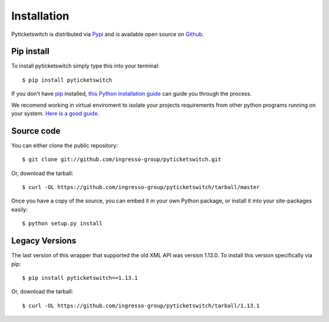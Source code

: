 .. _install:

Installation 
------------

Pyticketswitch is distributed via `Pypi`_ and is available open source on 
`Github`_.


.. _`Pypi`: https://pypi.python.org/pypi/pyticketswitch/
.. _`Github`: https://github.com/ingresso-group/pyticketswitch/

Pip install
===========

To install pyticketswitch simply type this into your terminal::

    $ pip install pyticketswitch

If you don't have `pip <https://pip.pypa.io>`_ installed,
`this Python installation guide <http://docs.python-guide.org/en/latest/starting/installation/>`_
can guide you through the process.

We recomend working in virtual enviroment to isolate your projects requirements
from other python programs running on your system. 
`Here is a good guide <http://docs.python-guide.org/en/latest/dev/virtualenvs/>`_.

Source code
===========

You can either clone the public repository::

    $ git clone git://github.com/ingresso-group/pyticketswitch.git

Or, download the tarball::

    $ curl -OL https://github.com/ingresso-group/pyticketswitch/tarball/master

Once you have a copy of the source, you can embed it in your own Python
package, or install it into your site-packages easily::

    $ python setup.py install


Legacy Versions
===============

.. _legacy_install:


The last version of this wrapper that supported the old XML API was version
1.13.0. To install this version specifically via pip::

    $ pip install pyticketswitch==1.13.1

Or, download the tarball::

    $ curl -OL https://github.com/ingresso-group/pyticketswitch/tarball/1.13.1
